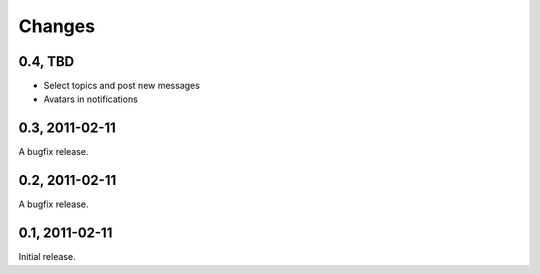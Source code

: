 =======
Changes
=======


0.4, TBD
--------

- Select topics and post new messages
- Avatars in notifications


0.3, 2011-02-11
---------------

A bugfix release.


0.2, 2011-02-11
---------------

A bugfix release.


0.1, 2011-02-11
---------------

Initial release.

